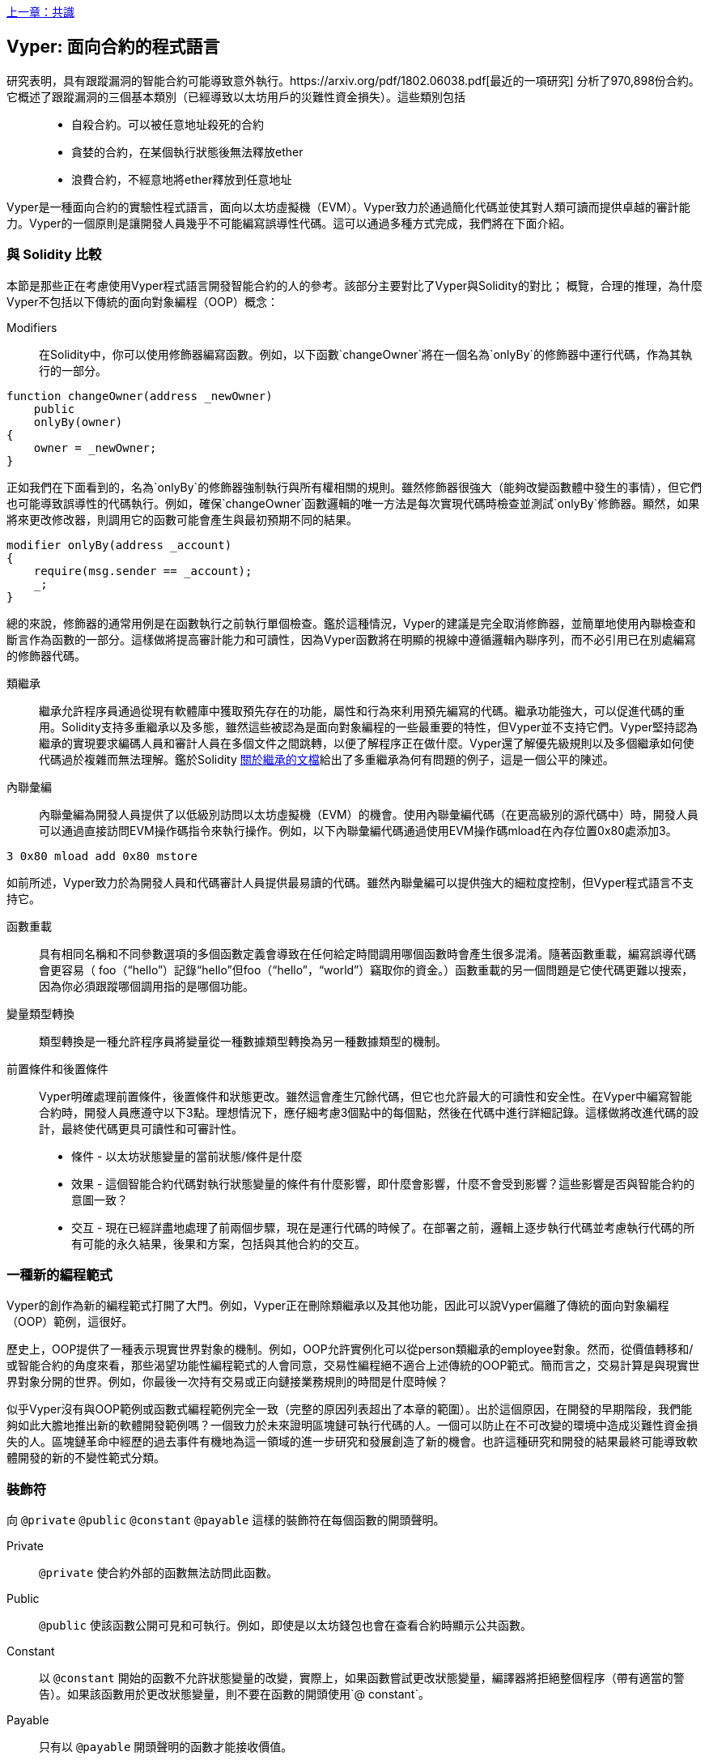 <<第十五章#,上一章：共識>>

[Vyper]
[[viper_chap]]
== Vyper: 面向合約的程式語言

研究表明，具有跟蹤漏洞的智能合約可能導致意外執行。https://arxiv.org/pdf/1802.06038.pdf[最近的一項研究] 分析了970,898份合約。它概述了跟蹤漏洞的三個基本類別（已經導致以太坊用戶的災難性資金損失）。這些類別包括::
* 自殺合約。可以被任意地址殺死的合約
* 貪婪的合約，在某個執行狀態後無法釋放ether
* 浪費合約，不經意地將ether釋放到任意地址

Vyper是一種面向合約的實驗性程式語言，面向以太坊虛擬機（EVM）。Vyper致力於通過簡化代碼並使其對人類可讀而提供卓越的審計能力。Vyper的一個原則是讓開發人員幾乎不可能編寫誤導性代碼。這可以通過多種方式完成，我們將在下面介紹。

[[comparison_to_solidity_sec]]
=== 與 Solidity 比較

本節是那些正在考慮使用Vyper程式語言開發智能合約的人的參考。該部分主要對比了Vyper與Solidity的對比； 概覽，合理的推理，為什麼Vyper不包括以下傳統的面向對象編程（OOP）概念：

Modifiers:: 在Solidity中，你可以使用修飾器編寫函數。例如，以下函數`changeOwner`將在一個名為`onlyBy`的修飾器中運行代碼，作為其執行的一部分。

[source,javascript]
----
function changeOwner(address _newOwner)
    public
    onlyBy(owner)
{
    owner = _newOwner;
}
----

正如我們在下面看到的，名為`onlyBy`的修飾器強制執行與所有權相關的規則。雖然修飾器很強大（能夠改變函數體中發生的事情），但它們也可能導致誤導性的代碼執行。例如，確保`changeOwner`函數邏輯的唯一方法是每次實現代碼時檢查並測試`onlyBy`修飾器。顯然，如果將來更改修改器，則調用它的函數可能會產生與最初預期不同的結果。

[source,javascript]
----
modifier onlyBy(address _account)
{
    require(msg.sender == _account);
    _;
}
----

總的來說，修飾器的通常用例是在函數執行之前執行單個檢查。鑑於這種情況，Vyper的建議是完全取消修飾器，並簡單地使用內聯檢查和斷言作為函數的一部分。這樣做將提高審計能力和可讀性，因為Vyper函數將在明顯的視線中遵循邏輯內聯序列，而不必引用已在別處編寫的修飾器代碼。

類繼承:: 繼承允許程序員通過從現有軟體庫中獲取預先存在的功能，屬性和行為來利用預先編寫的代碼。繼承功能強大，可以促進代碼的重用。Solidity支持多重繼承以及多態，雖然這些被認為是面向對象編程的一些最重要的特性，但Vyper並不支持它們。Vyper堅持認為繼承的實現要求編碼人員和審計人員在多個文件之間跳轉，以便了解程序正在做什麼。Vyper還了解優先級規則以及多個繼承如何使代碼過於複雜而無法理解。鑑於Solidity https://github.com/ethereum/solidity/blob/release/docs/contracts#inheritance[關於繼承的文檔]給出了多重繼承為何有問題的例子，這是一個公平的陳述。

內聯彙編:: 內聯彙編為開發人員提供了以低級別訪問以太坊虛擬機（EVM）的機會。使用內聯彙編代碼（在更高級別的源代碼中）時，開發人員可以通過直接訪問EVM操作碼指令來執行操作。例如，以下內聯彙編代碼通過使用EVM操作碼mload在內存位置0x80處添加3。

[source,assembly]
----
3 0x80 mload add 0x80 mstore
----

如前所述，Vyper致力於為開發人員和代碼審計人員提供最易讀的代碼。雖然內聯彙編可以提供強大的細粒度控制，但Vyper程式語言不支持它。

函數重載:: 具有相同名稱和不同參數選項的多個函數定義會導致在任何給定時間調用哪個函數時會產生很多混淆。隨著函數重載，編寫誤導代碼會更容易（ foo（“hello”）記錄“hello”但foo（“hello”，“world”）竊取你的資金。）函數重載的另一個問題是它使代碼更難以搜索，因為你必須跟蹤哪個調用指的是哪個功能。

變量類型轉換:: 類型轉換是一種允許程序員將變量從一種數據類型轉換為另一種數據類型的機制。

前置條件和後置條件::
Vyper明確處理前置條件，後置條件和狀態更改。雖然這會產生冗餘代碼，但它也允許最大的可讀性和安全性。在Vyper中編寫智能合約時，開發人員應遵守以下3點。理想情況下，應仔細考慮3個點中的每個點，然後在代碼中進行詳細記錄。這樣做將改進代碼的設計，最終使代碼更具可讀性和可審計性。

* 條件 - 以太坊狀態變量的當前狀態/條件是什麼
* 效果 - 這個智能合約代碼對執行狀態變量的條件有什麼影響，即什麼會影響，什麼不會受到影響？這些影響是否與智能合約的意圖一致？
* 交互 - 現在已經詳盡地處理了前兩個步驟，現在是運行代碼的時候了。在部署之前，邏輯上逐步執行代碼並考慮執行代碼的所有可能的永久結果，後果和方案，包括與其他合約的交互。

[[a_new_programming_paradigm_sec]]
=== 一種新的編程範式

Vyper的創作為新的編程範式打開了大門。例如，Vyper正在刪除類繼承以及其他功能，因此可以說Vyper偏離了傳統的面向對象編程（OOP）範例，這很好。

歷史上，OOP提供了一種表示現實世界對象的機制。例如，OOP允許實例化可以從person類繼承的employee對象。然而，從價值轉移和/或智能合約的角度來看，那些渴望功能性編程範式的人會同意，交易性編程絕不適合上述傳統的OOP範式。簡而言之，交易計算是與現實世界對象分開的世界。例如，你最後一次持有交易或正向鏈接業務規則的時間是什麼時候？

似乎Vyper沒有與OOP範例或函數式編程範例完全一致（完整的原因列表超出了本章的範圍）。出於這個原因，在開發的早期階段，我們能夠如此大膽地推出新的軟體開發範例嗎？一個致力於未來證明區塊鏈可執行代碼的人。一個可以防止在不可改變的環境中造成災難性資金損失的人。區塊鏈革命中經歷的過去事件有機地為這一領域的進一步研究和發展創造了新的機會。也許這種研究和開發的結果最終可能導致軟體開發的新的不變性範式分類。

[[decorators_sec]]
=== 裝飾符
向 `@private` `@public` `@constant` `@payable` 這樣的裝飾符在每個函數的開頭聲明。

Private:: `@private` 使合約外部的函數無法訪問此函數。

Public:: `@public` 使該函數公開可見和可執行。例如，即使是以太坊錢包也會在查看合約時顯示公共函數。

Constant:: 以 `@constant` 開始的函數不允許狀態變量的改變，實際上，如果函數嘗試更改狀態變量，編譯器將拒絕整個程序（帶有適當的警告）。如果該函數用於更改狀態變量，則不要在函數的開頭使用`@ constant`。

Payable:: 只有以 `@payable` 開頭聲明的函數才能接收價值。

Vyper明確地實現了裝飾符的邏輯。例如，如果一個函數前面有一個`@appay`裝飾符和一個`@ constant`裝飾符，那麼Vyper代碼編譯過程就會失敗。當然，這是有道理的，因為常量函數（僅從全局狀態讀取的函數）永遠不需要參與值的轉移。此外，每個Vyper函數必須以`@ public`或`@private`裝飾符開頭，以避免編譯失敗。同時使用`@public`裝飾符和`@private`裝飾符的Vyper函數也會導致編譯失敗。

[[online_code_editor_and_compiler_sec]]
=== 在線代碼編輯器和編譯器

Vyper在以下URL <<https://vyper.online>> 上有自己的在線代碼編輯器和編譯器。這個Vyper在線編譯器允許你僅使用Web瀏覽器編寫智能合約，然後將其編譯為字節碼，ABI和LLL。Vyper在線編譯器具有各種預先編寫的智能合約，以方便你使用。這些包括簡單的公開拍賣，安全的遠程購買，ERC20 token等。

[[compiling_using_the_command_line_sec]]
=== 使用命令行編譯
每個Vyper合約都保存在擴展名為.v.py的單個文件中。
安裝完成後，Vyper可以通過運行以下命令來編譯和提供字節碼

vyper ~/hello_world.v.py

通過運行以下命令可以獲得人類可讀的ABI代碼（JSON格式）

vyper -f json ~/hello_world.v.py

[[reading_and_writing_data_sec]]
=== 讀寫數據

智能合約可以將數據寫入兩個地方，即以太坊的全球狀態查找樹或以太坊的鏈數據。雖然儲存，讀取和修改數據的成本很高，但這些儲存操作是大多數智能合約的必要組成部分。

全局狀態:: 給定智能合約中的狀態變量儲存在以太坊的全局狀態查找樹中，給定的智能合約只能儲存，讀取和修改與該合約地址相關的數據（即智能合約無法讀取或寫入其他智能合約）。

Log:: 如前所述，智能合約也可以通過日誌事件寫入以太坊的鏈數據。雖然Vyper最初使用 pass:[__]logpass:[__] 語法來聲明這些事件，但已經進行了更新，使Vyper的事件聲明更符合Solidity的原始語法。例如，Vyper聲明的一個名為MyLog的事件最初是 `MyLog: pass:[__]logpass:[__]({arg1: indexed(bytes[3])})`，Vyper的語法現在變為 `MyLog: event({arg1: indexed(bytes[3])})`。需要注意的是，在Vyper中執行日誌事件仍然是如下 `log.MyLog("123")`。

雖然智能合約可以寫入以太坊的鏈數據（通過日誌事件），但智能合約無法讀取他們創建的鏈上日誌事件。儘管如此，通過日誌事件寫入以太坊的鏈數據的一個好處是，可以在公共鏈上由輕客戶端發現和讀取日誌。例如，挖到的塊中的logsBloom值可以指示是否存在日誌事件。一旦建立，就可以通過日誌路徑獲取 logs -> data inside a given transaction receipt。

[[erc20_token_interface_implementation_sec]]
=== ERC20令牌接口實現
Vyper已將ERC20實施為預編譯合約，並允許預設使用它。
Vyper中的合約必須聲明為全局變量。聲明ERC20變量的示例可以是

token: address(ERC20)

[[opcodes_sec]]
=== 操作碼（OPCODES）
智能合約的代碼主要使用Solidity或Vyper等高級語言編寫。編譯器負責獲取高級代碼並創建它的低級解釋，然後可以在以太坊虛擬機（EVM）上執行。編譯器可以提取代碼的最低表示（在EVM執行之前）是操作碼。在這種情況下，需要高級語言（如Vyper）的每個實現來提供適當的編譯機制（編譯器）以允許（除其他之外）將高級代碼編譯到通用預定義的EVM操作碼中。一個很好的例子是Vyper實現了以太坊的分片操作碼。


<<第十七章#,下一章：DevP2P協議>>


